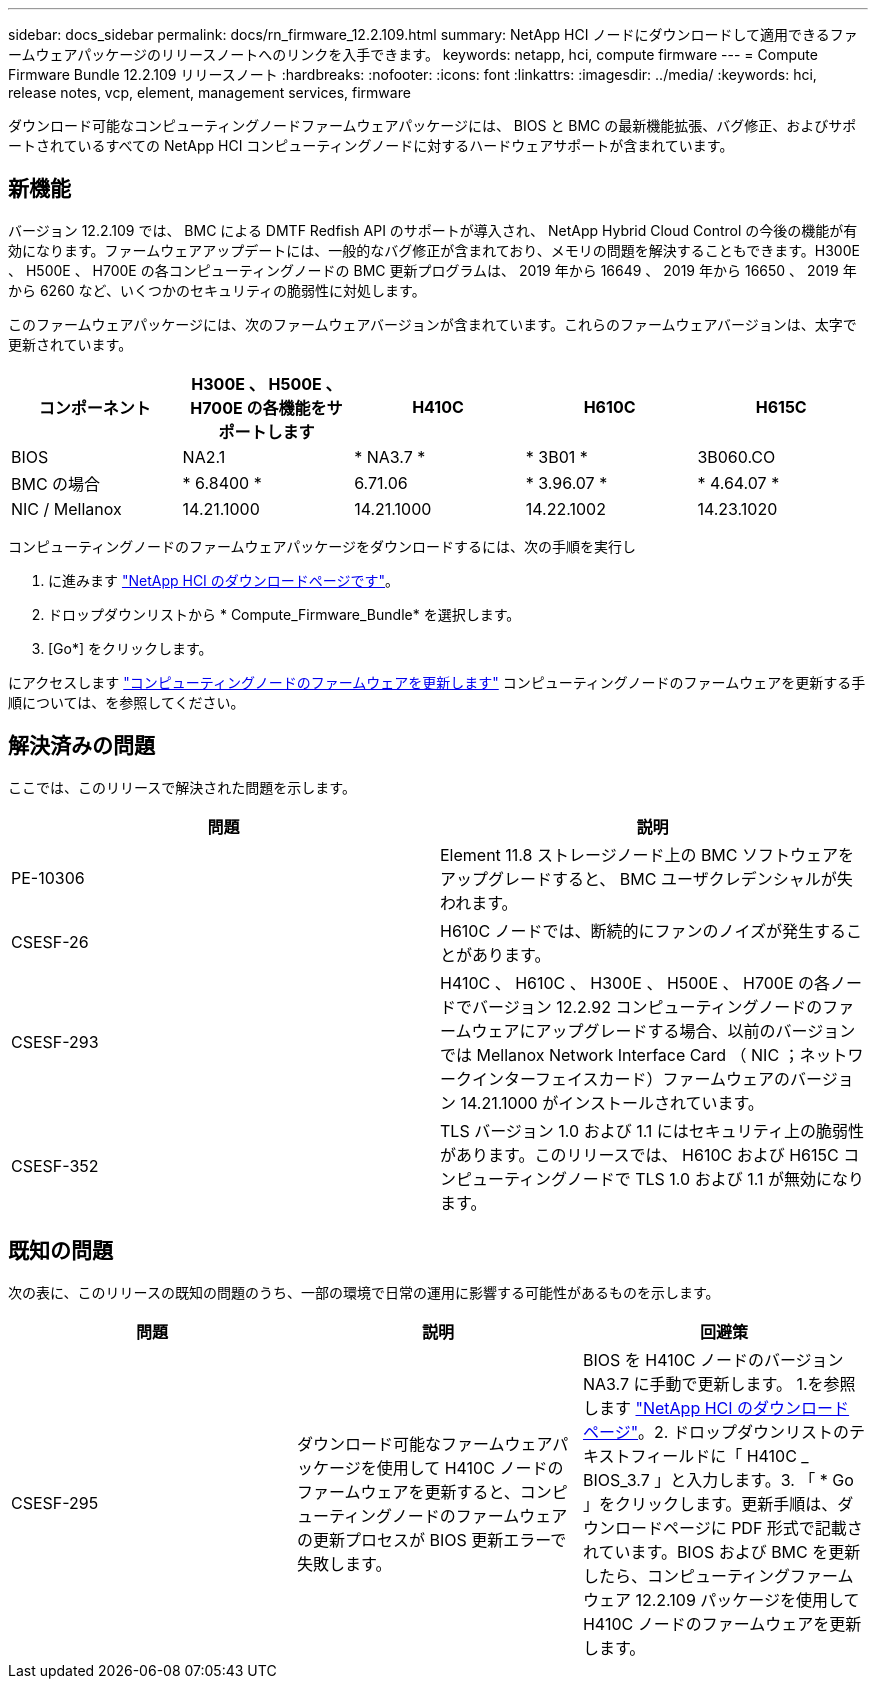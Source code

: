 ---
sidebar: docs_sidebar 
permalink: docs/rn_firmware_12.2.109.html 
summary: NetApp HCI ノードにダウンロードして適用できるファームウェアパッケージのリリースノートへのリンクを入手できます。 
keywords: netapp, hci, compute firmware 
---
= Compute Firmware Bundle 12.2.109 リリースノート
:hardbreaks:
:nofooter: 
:icons: font
:linkattrs: 
:imagesdir: ../media/
:keywords: hci, release notes, vcp, element, management services, firmware


[role="lead"]
ダウンロード可能なコンピューティングノードファームウェアパッケージには、 BIOS と BMC の最新機能拡張、バグ修正、およびサポートされているすべての NetApp HCI コンピューティングノードに対するハードウェアサポートが含まれています。



== 新機能

バージョン 12.2.109 では、 BMC による DMTF Redfish API のサポートが導入され、 NetApp Hybrid Cloud Control の今後の機能が有効になります。ファームウェアアップデートには、一般的なバグ修正が含まれており、メモリの問題を解決することもできます。H300E 、 H500E 、 H700E の各コンピューティングノードの BMC 更新プログラムは、 2019 年から 16649 、 2019 年から 16650 、 2019 年から 6260 など、いくつかのセキュリティの脆弱性に対処します。

このファームウェアパッケージには、次のファームウェアバージョンが含まれています。これらのファームウェアバージョンは、太字で更新されています。

|===
| コンポーネント | H300E 、 H500E 、 H700E の各機能をサポートします | H410C | H610C | H615C 


| BIOS | NA2.1 | * NA3.7 * | * 3B01 * | 3B060.CO 


| BMC の場合 | * 6.8400 * | 6.71.06 | * 3.96.07 * | * 4.64.07 * 


| NIC / Mellanox | 14.21.1000 | 14.21.1000 | 14.22.1002 | 14.23.1020 
|===
コンピューティングノードのファームウェアパッケージをダウンロードするには、次の手順を実行し

. に進みます https://mysupport.netapp.com/site/products/all/details/netapp-hci/downloads-tab["NetApp HCI のダウンロードページです"^]。
. ドロップダウンリストから * Compute_Firmware_Bundle* を選択します。
. [Go*] をクリックします。


にアクセスします link:task_hcc_upgrade_compute_node_firmware.html#use-the-baseboard-management-controller-bmc-user-interface-ui["コンピューティングノードのファームウェアを更新します"^] コンピューティングノードのファームウェアを更新する手順については、を参照してください。



== 解決済みの問題

ここでは、このリリースで解決された問題を示します。

|===
| 問題 | 説明 


| PE-10306 | Element 11.8 ストレージノード上の BMC ソフトウェアをアップグレードすると、 BMC ユーザクレデンシャルが失われます。 


| CSESF-26 | H610C ノードでは、断続的にファンのノイズが発生することがあります。 


| CSESF-293 | H410C 、 H610C 、 H300E 、 H500E 、 H700E の各ノードでバージョン 12.2.92 コンピューティングノードのファームウェアにアップグレードする場合、以前のバージョンでは Mellanox Network Interface Card （ NIC ；ネットワークインターフェイスカード）ファームウェアのバージョン 14.21.1000 がインストールされています。 


| CSESF-352 | TLS バージョン 1.0 および 1.1 にはセキュリティ上の脆弱性があります。このリリースでは、 H610C および H615C コンピューティングノードで TLS 1.0 および 1.1 が無効になります。 
|===


== 既知の問題

次の表に、このリリースの既知の問題のうち、一部の環境で日常の運用に影響する可能性があるものを示します。

|===
| 問題 | 説明 | 回避策 


| CSESF-295 | ダウンロード可能なファームウェアパッケージを使用して H410C ノードのファームウェアを更新すると、コンピューティングノードのファームウェアの更新プロセスが BIOS 更新エラーで失敗します。 | BIOS を H410C ノードのバージョン NA3.7 に手動で更新します。 1.を参照します https://mysupport.netapp.com/site/products/all/details/netapp-hci/downloads-tab["NetApp HCI のダウンロードページ"^]。2. ドロップダウンリストのテキストフィールドに「 H410C _ BIOS_3.7 」と入力します。3. 「 * Go 」をクリックします。更新手順は、ダウンロードページに PDF 形式で記載されています。BIOS および BMC を更新したら、コンピューティングファームウェア 12.2.109 パッケージを使用して H410C ノードのファームウェアを更新します。 
|===